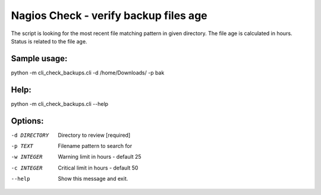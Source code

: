 Nagios Check - verify backup files age
======================================

The script is looking for the most recent file matching pattern in given directory. 
The file age is calculated in hours. Status is related to the file age.

Sample usage:
--------------

python -m cli_check_backups.cli -d /home/Downloads/ -p bak

Help:
--------------

python -m cli_check_backups.cli --help

Options:
--------------

-d DIRECTORY  Directory to review  [required]
-p TEXT       Filename pattern to search for
-w INTEGER    Warning limit in hours - default 25
-c INTEGER    Critical limit in hours - default 50
--help        Show this message and exit.